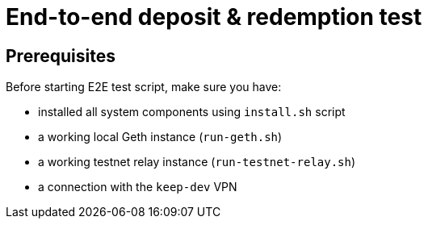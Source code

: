= End-to-end deposit & redemption test

== Prerequisites
Before starting E2E test script, make sure you have:

- installed all system components using `install.sh` script
- a working local Geth instance (`run-geth.sh`)
- a working testnet relay instance (`run-testnet-relay.sh`)
- a connection with the `keep-dev` VPN